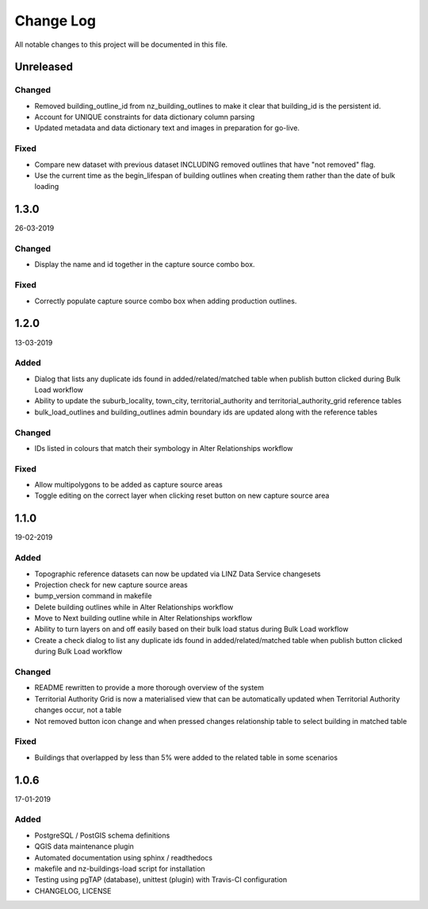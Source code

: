 ==========
Change Log
==========

All notable changes to this project will be documented in this file.

Unreleased
==========

Changed
-------

* Removed building_outline_id from nz_building_outlines to make it clear that building_id is the persistent id.
* Account for UNIQUE constraints for data dictionary column parsing
* Updated metadata and data dictionary text and images in preparation for go-live.

Fixed
-----

* Compare new dataset with previous dataset INCLUDING removed outlines that have "not removed" flag.
* Use the current time as the begin_lifespan of building outlines when creating them rather than the date of bulk loading

1.3.0
==========
26-03-2019

Changed
-------

* Display the name and id together in the capture source combo box.

Fixed
-----

* Correctly populate capture source combo box when adding production outlines.

1.2.0
==========
13-03-2019

Added
-----

* Dialog that lists any duplicate ids found in added/related/matched table when publish button clicked during Bulk Load workflow
* Ability to update the suburb_locality, town_city, territorial_authority and territorial_authority_grid reference tables
* bulk_load_outlines and building_outlines admin boundary ids are updated along with the reference tables

Changed
-------

* IDs listed in colours that match their symbology in Alter Relationships workflow

Fixed
-----

* Allow multipolygons to be added as capture source areas
* Toggle editing on the correct layer when clicking reset button on new capture source area

1.1.0
==========
19-02-2019

Added
-----

* Topographic reference datasets can now be updated via LINZ Data Service changesets
* Projection check for new capture source areas
* bump_version command in makefile
* Delete building outlines while in Alter Relationships workflow
* Move to Next building outline while in Alter Relationships workflow
* Ability to turn layers on and off easily based on their bulk load status during Bulk Load workflow
* Create a check dialog to list any duplicate ids found in added/related/matched table when publish button clicked during Bulk Load workflow

Changed
-------

* README rewritten to provide a more thorough overview of the system
* Territorial Authority Grid is now a materialised view that can be automatically updated when Territorial Authority changes occur, not a table
* Not removed button icon change and when pressed changes relationship table to select building in matched table

Fixed
-----

* Buildings that overlapped by less than 5% were added to the related table in some scenarios

1.0.6
=====
17-01-2019

Added
-----

* PostgreSQL / PostGIS schema definitions
* QGIS data maintenance plugin
* Automated documentation using sphinx / readthedocs
* makefile and nz-buildings-load script for installation
* Testing using pgTAP (database), unittest (plugin) with Travis-CI configuration
* CHANGELOG, LICENSE
